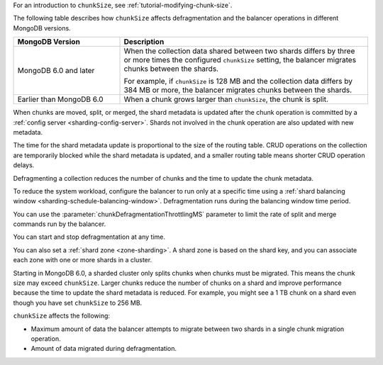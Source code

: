For an introduction to ``chunkSize``, see
:ref:`tutorial-modifying-chunk-size`.

The following table describes how ``chunkSize`` affects defragmentation
and the balancer operations in different MongoDB versions.

.. list-table::
   :header-rows: 1
   :widths: 30 70
 
   * - MongoDB Version
     - Description

   * - MongoDB 6.0 and later
     - When the collection data shared between two shards differs by
       three or more times the configured ``chunkSize`` setting, the
       balancer migrates chunks between the shards.
       
       For example, if ``chunkSize`` is 128 MB and the collection data
       differs by 384 MB or more, the balancer migrates chunks between
       the shards.

   * - Earlier than MongoDB 6.0
     - When a chunk grows larger than ``chunkSize``, the chunk is split.

When chunks are moved, split, or merged, the shard metadata is updated
after the chunk operation is committed by a :ref:`config server
<sharding-config-server>`. Shards not involved in the chunk operation
are also updated with new metadata.

The time for the shard metadata update is proportional to the size of
the routing table. CRUD operations on the collection are temporarily
blocked while the shard metadata is updated, and a smaller routing table
means shorter CRUD operation delays.

Defragmenting a collection reduces the number of chunks and the time to
update the chunk metadata.

To reduce the system workload, configure the balancer to run only at a
specific time using a :ref:`shard balancing window
<sharding-schedule-balancing-window>`. Defragmentation runs during the
balancing window time period.

You can use the :parameter:`chunkDefragmentationThrottlingMS` parameter
to limit the rate of split and merge commands run by the balancer.

You can start and stop defragmentation at any time.

You can also set a :ref:`shard zone <zone-sharding>`. A shard zone is
based on the shard key, and you can associate each zone with one or more
shards in a cluster.

Starting in MongoDB 6.0, a sharded cluster only splits chunks when
chunks must be migrated. This means the chunk size may exceed
``chunkSize``. Larger chunks reduce the number of chunks on a shard and
improve performance because the time to update the shard metadata is
reduced. For example, you might see a 1 TB chunk on a shard even though
you have set ``chunkSize`` to 256 MB.

``chunkSize`` affects the following:

- Maximum amount of data the balancer attempts to migrate between two
  shards in a single chunk migration operation.
- Amount of data migrated during defragmentation.
